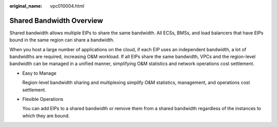 :original_name: vpc010004.html

.. _vpc010004:

Shared Bandwidth Overview
=========================

Shared bandwidth allows multiple EIPs to share the same bandwidth. All ECSs, BMSs, and load balancers that have EIPs bound in the same region can share a bandwidth.

When you host a large number of applications on the cloud, if each EIP uses an independent bandwidth, a lot of bandwidths are required, increasing O&M workload. If all EIPs share the same bandwidth, VPCs and the region-level bandwidth can be managed in a unified manner, simplifying O&M statistics and network operations cost settlement.

-  Easy to Manage

   Region-level bandwidth sharing and multiplexing simplify O&M statistics, management, and operations cost settlement.

-  Flexible Operations

   You can add EIPs to a shared bandwidth or remove them from a shared bandwidth regardless of the instances to which they are bound.
